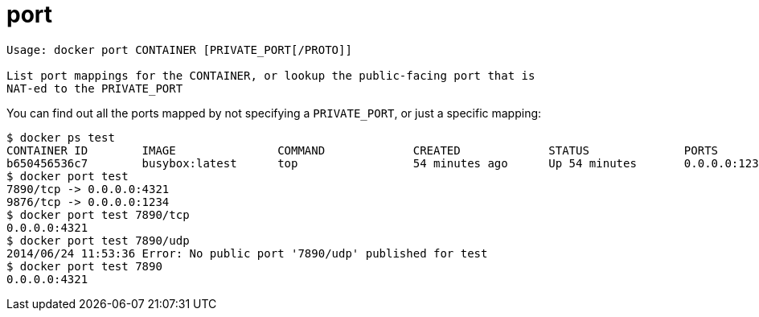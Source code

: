 = port

----
Usage: docker port CONTAINER [PRIVATE_PORT[/PROTO]]

List port mappings for the CONTAINER, or lookup the public-facing port that is
NAT-ed to the PRIVATE_PORT
----

You can find out all the ports mapped by not specifying a `PRIVATE_PORT`, or
just a specific mapping:

----
$ docker ps test
CONTAINER ID        IMAGE               COMMAND             CREATED             STATUS              PORTS                                            NAMES
b650456536c7        busybox:latest      top                 54 minutes ago      Up 54 minutes       0.0.0.0:1234->9876/tcp, 0.0.0.0:4321->7890/tcp   test
$ docker port test
7890/tcp -> 0.0.0.0:4321
9876/tcp -> 0.0.0.0:1234
$ docker port test 7890/tcp
0.0.0.0:4321
$ docker port test 7890/udp
2014/06/24 11:53:36 Error: No public port '7890/udp' published for test
$ docker port test 7890
0.0.0.0:4321
----